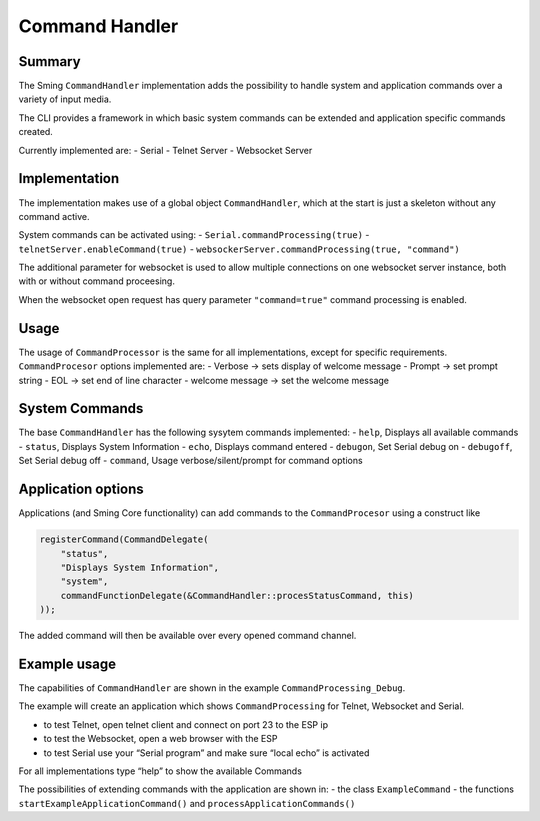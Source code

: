 ***************
Command Handler
***************

Summary
=======

The Sming ``CommandHandler`` implementation adds the possibility to
handle system and application commands over a variety of input media.

The CLI provides a framework in which basic system commands can be
extended and application specific commands created.

Currently implemented are: - Serial - Telnet Server - Websocket Server

Implementation
==============

The implementation makes use of a global object ``CommandHandler``,
which at the start is just a skeleton without any command active.

System commands can be activated using: -
``Serial.commandProcessing(true)`` -
``telnetServer.enableCommand(true)`` -
``websockerServer.commandProcessing(true, "command")``

The additional parameter for websocket is used to allow multiple
connections on one websocket server instance, both with or without
command proceesing.

When the websocket open request has query parameter ``"command=true"``
command processing is enabled.

Usage
=====

The usage of ``CommandProcessor`` is the same for all implementations,
except for specific requirements. ``CommandProcesor`` options
implemented are: - Verbose -> sets display of welcome message - Prompt
-> set prompt string - EOL -> set end of line character - welcome
message -> set the welcome message

System Commands
===============

The base ``CommandHandler`` has the following sysytem commands
implemented: - ``help``, Displays all available commands - ``status``,
Displays System Information - ``echo``, Displays command entered -
``debugon``, Set Serial debug on - ``debugoff``, Set Serial debug off -
``command``, Usage verbose/silent/prompt for command options

Application options
===================

Applications (and Sming Core functionality) can add commands to the
``CommandProcesor`` using a construct like

.. code-block:: c++

   registerCommand(CommandDelegate(
       "status",
       "Displays System Information",
       "system",
       commandFunctionDelegate(&CommandHandler::procesStatusCommand, this)
   ));

The added command will then be available over every opened command
channel.

Example usage
=============

The capabilities of ``CommandHandler`` are shown in the example
``CommandProcessing_Debug``.

The example will create an application which shows ``CommandProcessing``
for Telnet, Websocket and Serial.

-  to test Telnet, open telnet client and connect on port 23 to the ESP
   ip
-  to test the Websocket, open a web browser with the ESP
-  to test Serial use your “Serial program” and make sure “local echo”
   is activated

For all implementations type “help” to show the available Commands

The possibilities of extending commands with the application are shown
in: - the class ``ExampleCommand`` - the functions
``startExampleApplicationCommand()`` and
``processApplicationCommands()``
